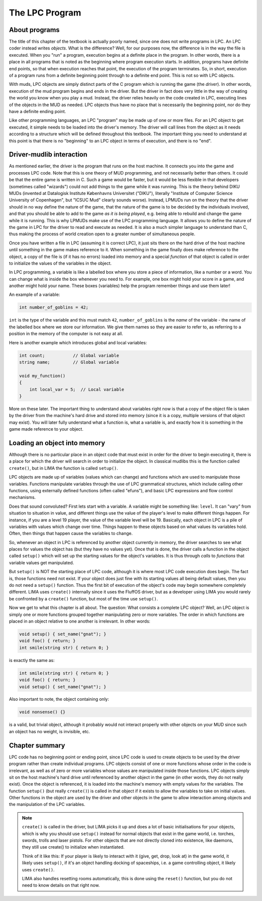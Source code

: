 .. index:: pair: Basic LIMA Guide; The LPC Program
   :name: lpc-program

###############
The LPC Program
###############

About programs
==============

The title of this chapter of the textbook is actually poorly named, since
one does not write programs in LPC.  An LPC coder instead writes *objects*.
What is the difference?  Well, for our purposes now, the difference is
in the way the file is executed.  When you "run" a program, execution
begins at a definite place in the program.  In other words, there
is a place in all programs that is noted as the beginning where program
execution starts.  In addition, programs have definite end points,
so that when execution reaches that point, the execution of the program
terminates.  So, in short, execution of a program runs from a definite
beginning point through to a definite end point. This is not so with
LPC objects.

With muds, LPC objects are simply distinct parts of the C program which
is running the game (the *driver*).  In other words, execution of the mud
program begins and ends in the driver.  But the driver in fact does
very little in the way of creating the world you know when you play
a mud.  Instead, the driver relies heavily on the code created in LPC,
executing lines of the objects in the MUD as needed.  LPC objects thus
have no place that is necessarily the beginning point, nor do they
have a definite ending point.

Like other programming languages, an LPC "program" may be made up of
one or more files.  For an LPC object to get executed, it simple
needs to be loaded into the driver's memory.  The driver will call lines
from the object as it needs according to a structure which will be
defined throughout this textbook.  The important thing you need to
understand at this point is that there is no "beginning" to an LPC
object in terms of execution, and there is no "end".

Driver-mudlib interaction
=========================

As mentioned earlier, the driver is the program that runs on
the host machine.  It connects you into the game and processes LPC code.
Note that this is one theory of MUD programming, and not necessarily
better than others.  It could be that the entire game is written in C.
Such a game would be faster, but it would be less flexible in that developers 
(sometimes called "wizards") could not add things to the game while it was running. 
This is the theory behind DIKU MUDs (invented at Datalogisk Institute Københavns Universitet ("DIKU"),
literally "Institute of Computer Science University of Copenhagen", but "ICSUC Mud" clearly sounds worse). 
Instead, LPMUDs run on the theory that the driver should in no way define the 
nature of the game, that the nature of the game is to be decided by the 
individuals involved, and that you should be able to add to the game 
*as it is being played*, e.g. being able to rebuild and change the game while it is running.  This
is why LPMUDs make use of the LPC programming language.  It allows
you to define the nature of the game in LPC for the driver to read and
execute as needed. It is also a much simpler language to understand
than C, thus making the process of world creation open to a greater
number of simultaneous people.

Once you have written a file in LPC (assuming it is correct LPC), it just
sits there on the hard drive of the host machine until something in the game
makes reference to it.  When something in the game finally does make
reference to the object, a copy of the file is (if it has no errors) 
loaded into memory and a special *function* of that object is called 
in order to initialize the values of the variables in the object.

In LPC programming, a variable is like a labelled box where you store a piece of information, like a number or a word. 
You can change what is inside the box whenever you need to. For example, one box might hold your score in a game, 
and another might hold your name. These boxes (variables) help the program remember things and use them later!

An example of a variable:

.. code-block:: c

   int number_of_goblins = 42;

``int`` is the type of the variable and this must match ``42``, ``number_of_goblins`` is the *name* of the variable - the name
of the labelled box where we store our information. We give them names so they are easier to refer to, as referring to a position
in the memory of the computer is not easy at all.

Here is another example which introduces global and local variables:

.. code-block:: c

   int count;           // Global variable
   string name;         // Global variable

   void my_function() 
   {
       int local_var = 5;  // Local variable
   }

More on these later. The important thing to understand about variables right now is that a copy of the
object file is taken by the driver from the machine's hard drive and
stored into memory (since it is a copy, multiple versions of that
object may exist).  You will later fully understand what a function is, what
a variable is, and exactly how it is something in the game made reference
to your object.

Loading an object into memory
=============================

Although there is no particular place in an object code that must exist in order for the driver 
to begin executing it, there is a place for which the driver will search in order to initialize 
the object. In classical mudlibs this is the function called ``create()``, but in LIMA the function
is called ``setup()``.

LPC objects are made up of variables (values which can change) and functions which are used to
manipulate those variables.  Functions manipulate variables through the use of LPC grammatical 
structures, which include calling other functions, using externally defined functions (often 
called "efuns"), and basic LPC expressions and flow control mechanisms.

Does that sound convoluted?  First lets start with a variable.  A variable might be something like: 
``level``. It can "vary" from situation to situation in value, and different things use the value 
of the player's level to make different things happen.  For instance, if you are a level 19 player, 
the value of the variable level will be 19.  Basically, each object in LPC is a pile of variables 
with values which change over time. Things happen to these objects based on what values its variables
hold. Often, then things that happen cause the variables to change.

So, whenever an object in LPC is referenced by another object currently in memory, the driver searches
to see what places for values the object has (but they have no values yet).  Once that is done, the 
driver calls a function in the object called ``setup()`` which will set up the starting values for 
the object's variables.  It is thus through *calls* to *functions* that variable values get manipulated.

But ``setup()`` is NOT the starting place of LPC code, although it is where most LPC code execution 
does begin.  The fact is, those functions need not exist.  If your object does just fine with its
starting values all being default values, then you do not need a ``setup()`` function.  Thus
the first bit of execution of the object's code may begin somewhere completely different. LIMA uses
``create()`` internally since it uses the FluffOS driver, but as a developer using LIMA you would
rarely be confronted by a ``create()`` function, but most of the time use ``setup()``.

Now we get to what this chapter is all about.  The question: What consists a complete LPC object?  
Well, an LPC object is simply one or more functions grouped together manipulating zero or more
variables. The order in which functions are placed in an object relative to one another is 
irrelevant. In other words:

.. code-block:: c

   void setup() { set_name("gnat"); }
   void foo() { return; }
   int smile(string str) { return 0; }

is exactly the same as:

.. code-block:: c

   int smile(string str) { return 0; }
   void foo() { return; }
   void setup() { set_name("gnat"); }

Also important to note, the object containing only:

.. code-block:: c

   void nonsense() {}

is a valid, but trivial object, although it probably would not interact properly with other objects 
on your MUD since such an object has no weight, is invisible, etc.

Chapter summary
===============

LPC code has no beginning point or ending point, since LPC code is used to create objects to be used 
by the driver program rather than create individual programs.  LPC objects consist of one or more 
functions whose order in the code is irrelevant, as well as of zero or more variables whose
values are manipulated inside those functions.  LPC objects simply sit on the host machine's hard 
drive until referenced by another object in the game (in other words, they do not really exist). 
Once the object is referenced, it is loaded into the machine's memory with empty values for the variables. 
The function ``setup()`` (but really ``create()``) is called in that object if it exists to allow
the variables to take on initial values.  Other functions in the object are used by the driver and 
other objects in the game to allow interaction among objects and the manipulation of the LPC variables.

.. note::

   ``create()`` is called in the driver, but LIMA picks it up and does a lot of basic initialisations
   for your objects, which is why you should use ``setup()`` instead for normal objects that exist
   in the game world, i.e. torches, swords, trolls and laser pistols. For other objects that are not
   directly cloned into existence, like daemons, they still use create() to initialize when instantiated.

   Think of it like this: If your player is likely to interact with it (give, get, drop, look at) in the
   game world, it likely uses ``setup()``, if it's an object handling docking of spaceships, i.e. a game
   controlling object, it likely uses ``create()``.

   LIMA also handles resetting rooms automatically, this is done using the ``reset()`` function, but
   you do not need to know details on that right now.



